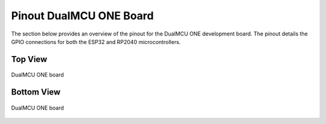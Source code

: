 Pinout DualMCU ONE Board
=========================

The section below provides an overview of the pinout for the DualMCU ONE development board. The pinout details the GPIO connections for both the ESP32 and RP2040 microcontrollers. 

Top View
--------
.. raw:: html

   <div style="text-align: right;">
      <button style="background-color: #77dd77; color: white; border: none; padding: 10px 20px; margin-right: 10px;" onclick="window.open('./_static/pinout/Pinout_Top[EN].jpg', '_blank')"> Pinout Top View</button>
   </div>

.. _figura3-dualmcu-top:
.. figure::  /_static/pinout/Pinout_Top[EN].jpg
   :align: center
   :alt: DualMCU ONE
   :width: 90%

   DualMCU ONE board

Bottom View
-----------

.. raw:: html

   <div style="text-align: right;">
      <button style="background-color: #77dd77; color: white; border: none; padding: 10px 20px; margin-right: 10px;" onclick="window.open('./_static/pinout/Pinout_Btm[EN].jpg', '_blank')"> Pinout Top Bottom View</button>
   </div>
   
.. _figura4-dualmcu-bottom:
.. figure::  /_static/pinout/Pinout_Btm[EN].jpg
   :align: center
   :alt: DualMCU ONE
   :width: 90%

   DualMCU ONE board
